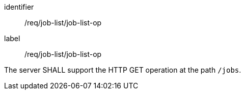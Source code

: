[[req_job-list_job-list-op]]
[requirement]
====
[%metadata]
identifier:: /req/job-list/job-list-op
label:: /req/job-list/job-list-op

The server SHALL support the HTTP GET operation at the path `/jobs`.
====

